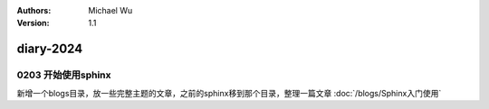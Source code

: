 .. Michael Wu 版权所有

:Authors: Michael Wu
:Version: 1.1

diary-2024
************************

0203 开始使用sphinx
==========================

新增一个blogs目录，放一些完整主题的文章，之前的sphinx移到那个目录，整理一篇文章 :doc:`/blogs/Sphinx入门使用` 